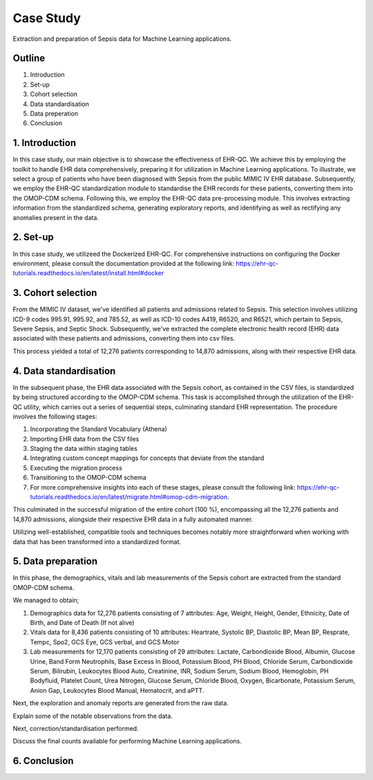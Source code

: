 Case Study
**********

Extraction and preparation of Sepsis data for Machine Learning applications.

Outline
=======

1. Introduction
2. Set-up
3. Cohort selection
4. Data standardisation
5. Data preperation
6. Conclusion

1. Introduction
===============

In this case study, our main objective is to showcase the effectiveness of EHR-QC. We achieve this by employing the toolkit to handle EHR data comprehensively, preparing it for utilization in Machine Learning applications. To illustrate, we select a group of patients who have been diagnosed with Sepsis from the public MIMIC IV EHR database. Subsequently, we employ the EHR-QC standardization module to standardise the EHR records for these patients, converting them into the OMOP-CDM schema. Following this, we employ the EHR-QC data pre-processing module. This involves extracting information from the standardized schema, generating exploratory reports, and identifying as well as rectifying any anomalies present in the data.

2. Set-up
=========

In this case study, we utilizeed the Dockerized EHR-QC. For comprehensive instructions on configuring the Docker environment, please consult the documentation provided at the following link: https://ehr-qc-tutorials.readthedocs.io/en/latest/install.html#docker

3. Cohort selection
===================

From the MIMIC IV dataset, we've identified all patients and admissions related to Sepsis. This selection involves utilizing ICD-9 codes 995.91, 995.92, and 785.52, as well as ICD-10 codes A419, R6520, and R6521, which pertain to Sepsis, Severe Sepsis, and Septic Shock. Subsequently, we've extracted the complete electronic health record (EHR) data associated with these patients and admissions, converting them into csv files.

This process yielded a total of 12,276 patients corresponding to 14,870 admissions, along with their respective EHR data.

4. Data standardisation
=======================

In the subsequent phase, the EHR data associated with the Sepsis cohort, as contained in the CSV files, is standardized by being structured according to the OMOP-CDM schema. This task is accomplished through the utilization of the EHR-QC utility, which carries out a series of sequential steps, culminating standard EHR representation. The procedure involves the following stages:

#. Incorporating the Standard Vocabulary (Athena)
#. Importing EHR data from the CSV files
#. Staging the data within staging tables
#. Integrating custom concept mappings for concepts that deviate from the standard
#. Executing the migration process
#. Transitioning to the OMOP-CDM schema
#. For more comprehensive insights into each of these stages, please consult the following link: https://ehr-qc-tutorials.readthedocs.io/en/latest/migrate.html#omop-cdm-migration.

This culminated in the successful migration of the entire cohort (100 %), encompassing all the 12,276 patients and 14,870 admissions, alongside their respective EHR data in a fully automated manner.

Utilizing well-established, compatible tools and techniques becomes notably more straightforward when working with data that has been transformed into a standardized format.

5. Data preparation
===================

In this phase, the demographics, vitals and lab measurements of the Sepsis cohort are extracted from the standard OMOP-CDM schema.

We managed to obtain;

#. Demographics data for 12,276 patients consisting of 7 attributes: Age, Weight, Height, Gender, Ethnicity, Date of Birth, and Date of Death (If not alive)
#. Vitals data for 8,436 patients consisting of 10 attributes: Heartrate, Systolic BP, Diastolic BP, Mean BP, Resprate, Tempc, Spo2, GCS Eye, GCS verbal, and GCS Motor
#. Lab measurements for 12,170 patients consisting of 29 attributes: Lactate, Carbondioxide Blood, Albumin, Glucose Urine, Band Form Neutrophils, Base Excess In Blood, Potassium Blood, PH Blood, Chloride Serum, Carbondioxide Serum, Bilirubin, Leukocytes Blood Auto, Creatinine, INR, Sodium Serum, Sodium Blood, Hemoglobin, PH Bodyfluid, Platelet Count, Urea Nitrogen, Glucose Serum, Chloride Blood, Oxygen, Bicarbonate, Potassium Serum, Anion Gap, Leukocytes Blood Manual, Hematocrit, and aPTT.

Next, the exploration and anomaly reports are generated from the raw data.

Explain some of the notable observations from the data.

Next, correction/standardisation performed.

Discuss the final counts available for performing Machine Learning applications.

6. Conclusion
=============
